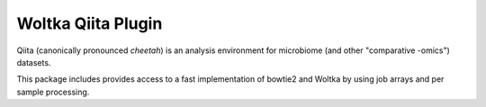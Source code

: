 Woltka Qiita Plugin
===================

|Build Status| |Coverage Status|

Qiita (canonically pronounced *cheetah*) is an analysis environment for microbiome (and other "comparative -omics") datasets.

This package includes provides access to a fast implementation of bowtie2 and Woltka by using job arrays and per sample processing.

.. |Build Status| image:: https://travis-ci.com/qiita-spots/qp-woltka.svg?branch=main
   :target: https://travis-ci.org/qiita-spots/qp-woltka
.. |Coverage Status| image:: https://codecov.io/gh/qiita-spots/qp-woltka/branch/main/graph/badge.svg
   :target: https://codecov.io/gh/qiita-spots/qp-woltka
